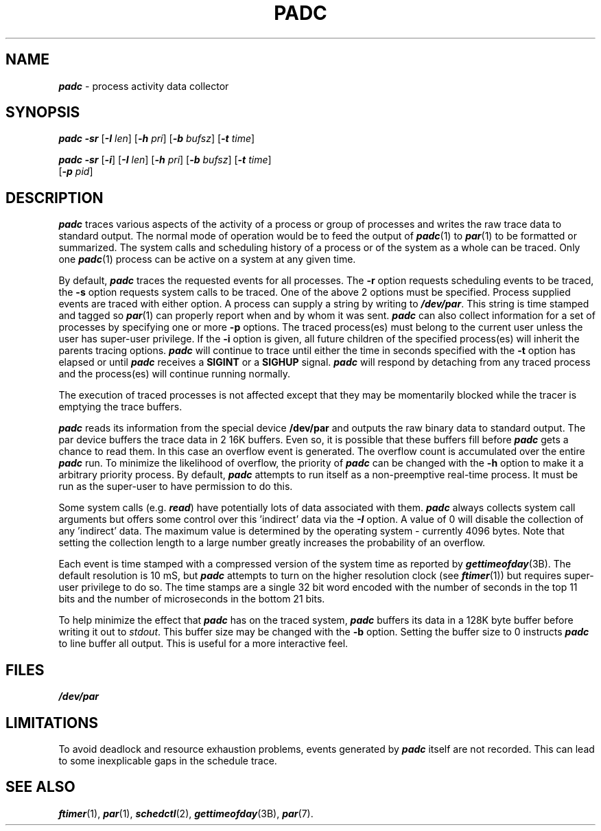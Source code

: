 '\"macro stdmacro
.nr X
.if \nX=0 .ds x} PADC 1 "" "\&"
.if \nX=1 .ds x} PADC 1 ""
.if \nX=2 .ds x} PADC 1 "" "\&"
.if \nX=3 .ds x} PADC "" "" "\&"
.TH \*(x}
.SH NAME
\f4padc\fP \- process activity data collector
.SH SYNOPSIS
\f4padc\fP
\f4\-sr\fP
[\f4\-I \f2len\f1]
[\f4\-h \f2pri\f1]
[\f4\-b \f2bufsz\f1]
[\f4\-t \f2time\f1]
.PP
\f4padc\fP
\f4\-sr\fP
[\f4\-i\fP]
[\f4\-I \f2len\f1]
[\f4\-h \f2pri\f1]
[\f4\-b \f2bufsz\f1]
[\f4\-t \f2time\f1]
.br
.ti +10
[\f4\-p \f2pid\f1]
.SH DESCRIPTION
\f4padc\fP
traces various aspects of the activity of a process or group of processes
and writes the raw trace data to standard output.
The normal mode of operation would be to feed the output of
\f4padc\fP(1)
to \f4par\fP(1) to be formatted or summarized.
The system calls and scheduling history of a process or of
the system as a whole can be traced.
Only one
\f4padc\fP(1)
process can be active on a system at any given time.
.PP
By default,
\f4padc\fP
traces the requested events for all processes.
The
.B \-r
option requests scheduling events to be traced, the
.B \-s
option requests system calls to be traced.
One of the above 2 options must be specified.
Process supplied events are traced with either option.
A process can supply a string by writing to
\f4/dev/par\fP.
This string is time stamped and tagged so
\f4par\fP(1)
can properly report when and by whom it was sent.
\f4padc\fP
can also collect information for a set of processes by specifying
one or more
.BR \-p
options.
The traced process(es) must belong to the current user unless the user
has super-user privilege.
If the
.BR \-i
option is given, all future children of the specified process(es) will
inherit the parents tracing options.
\f4padc\fP
will continue to trace until either the time in seconds specified with the
.B \-t
option has elapsed or until
\f4padc\fP
receives a
.B SIGINT
or a
.B SIGHUP
signal.
\f4padc\fP
will respond by detaching from any traced process and
the process(es) will continue running normally.
.PP
The execution of traced processes is not affected except that they may be
momentarily blocked while the tracer is emptying the
trace buffers.
.PP
\f4padc\fP
reads its information from the special
device
.B /dev/par
and outputs the raw binary data to standard output.
The par device buffers the trace data in 2 16K buffers.
Even so, it is possible that these buffers fill before
\f4padc\fP
gets a chance to read them. 
In this case an overflow event is generated.
The overflow count is accumulated over the entire
\f4padc\fP
run.
To minimize the likelihood of overflow, the priority of
\f4padc\fP
can be changed with the
.B \-h
option to make it a arbitrary priority process.
By default,
\f4padc\fP
attempts to run itself as a non-preemptive real-time process.
It must be run as the
super-user to have permission to do this.
.PP
Some system calls (e.g. \f4read\fP) have potentially lots of data
associated with them.
\f4padc\fP always collects system call arguments but offers some
control over this 'indirect' data via the
\f4\-I\fP option.
A value of 0 will disable the collection of any 'indirect' data.
The maximum value is determined by the operating system - currently
4096 bytes.
Note that setting the collection length to a large number greatly
increases the probability of an overflow.
.PP
Each event is time stamped with a compressed version of the system time
as reported by \f4gettimeofday\fP(3B).
The default resolution is 10 mS, but
\f4padc\fP
attempts to turn on the higher resolution clock (see \f4ftimer\fP(1))
but requires super-user privilege to do so.
The time stamps are a single 32 bit word encoded with the number of
seconds in the top 11 bits and the number of microseconds in the
bottom 21 bits.
.PP
To help minimize the effect that
\f4padc\fP
has on the traced system,
\f4padc\fP
buffers its data in a 128K byte buffer before writing it out to
.IR stdout .
This buffer size may be changed with the
.B \-b
option.
Setting the buffer size to 0 instructs
\f4padc\fP
to line buffer all output.
This is useful for a more interactive feel.
\.".PP
\."The format of the ascii debug output file, padc.debug, is described below.
\."Each event type has a 1 or 2 character opcode, followed by the data
\."associated with the event.
\.".TP 5
\.".B RO
\."A process has been switched out.
\.".TP 5
\.".B \-a
\."Trace page references.
\."The process activity driver will force every page
\."change within each region to cause a fault, thus all the page references
\."can be monitored.
\."The format of the page references data is as follows:
\.".sp .5v
\.".in +5n
\."A
\.".I <pregtype> <address>
\.".in -5n
\.".sp .5v
\.".I pregtype
\."is one of the "pregion type" values defined in <sys/region.h>.
\.".I address
\."is the user virtual address of the referenced page.
\.".TP 5
\.".B \-f
\."Trace page faults.
\."Address translation page faults (valid pages
\."not in memory) and page reference faults (valid page in memory, but hardware
\."valid bit disabled to emulate hardware reference bit) will be monitored.
\."The format of the page fault data is as follows:
\.".in +5n
\."F
\.".I <pregtype> <address>
\.".in -5n
\.".TP 5
\.".B \-s
\."Intercepts the  system calls and signals of the process(es).
\."The number of
\."the system call, its arguments and result are printed on the standard output.
\."String arguments are
\."dereferenced and printed as the values instead of addresses.
\."The formats look like:
\.".sp .5v
\.".in +5n
\."C
\.".I <pid><sys><value><cpuid><string><num><args>
\.".br
\."or
\.".br
\."E
\.".I <pid><sys><value><cpuid><string><num><args>
\.".in -5n
\."where
\.".RS 10
\.".PD 0
\.".TP 10
\."C
\."system call
\.".TP 10
\."E
\."system call error
\.".TP 10
\.".I pid
\."process id
\.".TP 10
\.".I sys
\."system call number
\.".TP 10
\.".I value
\."the return value of the system call
\.".TP 10
\.".I cpuid
\."on  the processor
\.".I cpuid
\."that system call is executed
\.".TP 10
\.".I string
\."0 = no string argument
\.".br
\."1 = 1 string argument
\.".br
\."2 = 2 string arguments
\.".br
\.".TP 10
\.".I num
\."number of arguments
\.".TP 10
\.".I args
\."arguments
\.".RE
\.".sp .5v
\.".TP 5
\.".B \-r
\."Trace scheduling history.
\."This option provides the information about the processes added
\."to the run queue, which processes called swtch() to give up CPU, and the
\."processes who gained the CPU to run.
\."Under this option, the profiling clock period is set to
\."1.11 milliseconds, which is used for time-stamping each event.
\."Since  this option
\."is used to monitor the scheduling history that is relevant to
\."all the processes, it is automatically changed to multi-processes mode.
\."This option produces four different formats:
\.".sp
\.".RS
\."RR
\.".I <pid> <pri> 0 <rtpri> <cpuid> <timestamp>
\.".br
\.".RS 5
\.".PD 0
\.".TP 10
\."RR
\."the process is put into the run queue
\.".TP 10
\.".I pid
\."process id
\.".TP 10
\.".I pri
\."process priority
\.".TP 10
\.".I rtpri
\."real-time priority
\.".TP 10
\.".I cpuid
\."processor ID (on MP systems)
\.".TP 10
\.".I timestamp
\."profiling clock
\.".RE
\.".sp
\."RO
\.".I <pid><pri><reasons><rtpri><cpuid><timestamp>
\.".RS 5
\.".PD 0
\.".TP 10
\."RO
\."the process that called swtch() to give up the CPU
\.".TP 10
\.".I reasons
\."the reason for calling swtch():
\.".RS 10
\.".PD 0
\.".TP 7
\."0x01 =
\."must run on other CPU
\.".TP 7
\."0x02 =
\."wait for semaphore
\.".TP 7
\."0x04 =
\."preempted
\.".TP 7
\."0x08 =
\."yield
\.".TP 7
\."0x10 =
\."stopped by signal
\.".TP 7
\."0x20 =
\."process exit
\.".RE
\.".RE
\.".sp
\."RN
\.".I <pid> <pri> <idle> <rtpri> <cpuid> <timestamp>
\.".RS 5
\.".PD 0
\.".TP 10
\."RN
\."the process that gains control of the CPU
\.".TP 10
\.".I idle
\."the reasons for those processes that are on the run queue and have 
\."higher priority but are ineligible to run:
\.".RS 10
\.".PD 0
\.".TP 7
\."0x01 =
\."kernel stack is used on another CPU
\.".TP 7
\."0x02 =
\."not in core
\.".TP 7
\."0x04 =
\."only allowed to run on other CPU
\.".TP 7
\."0x08 =
\."FP on another CPU
\.".TP 7
\."0x10 =
\."non-runnable graphics process
\.".TP 7
\."0x20 =
\."run queue is null
\.".RE
\.".RE
\.".sp
\."RI
\.".I <cpuid> <idle> <timestamp>
\.".RS 5
\.".PD 0
\.".TP 10
\."RI
\."the CPU is idle
\.".TP 10
\.".I idle
\."the reasons for those processes who are on the run queue but ineligible 
\."to run for the moment (see above).
\.".RE
\.".RE
\.".sp
\.".PP
\."Additional system information is formatted as follows:
\.".sp .5v
\.".in +5n
\."L
\.".I <number>
\.".in -5n
\.".RS 10
\.".PD 0
\.".TP 10
\."L
\.".I lbolt
\.".TP 10
\.".I number
\."time in HZ since last boot (HZ is defined in <sys/param.h>)
\.".RE
\.".sp
\.".in +5n
\."S
\.".I <time>
\.".in -5n
\.".RS 10
\.".PD 0
\.".TP 10
\."S
\."system time
\.".TP 10
\.".I time
\."the system time used by the process
\.".RE
\.".sp
\.".in +5n
\."U
\.".I <time>
\.".in -5n
\.".RS 10
\.".PD 0
\.".TP 10
\."U
\."user time
\.".TP 10
\.".I time
\."the user time used by the process
\.".RE
\.".sp
\.".in +5n
\."O
\.".I <number>
\.".in -5n
\.".RS 10
\.".PD 0
\.".TP 10
\."O
\."overflow
\.".TP 10
\.".I number
\."the number of the events overflowed the buffer since the last O token
\.".RE
\.".sp
\.".in +5n
\."N
\.".I <pid> <name>
\.".in -5n
\.".RS 10
\.".PD 0
\.".TP 10
\."N
\."dump the process name when it is first time traced
\.".TP 10
\."name
\."process name
\.".RE
\.".sp
\.".in +5n
\."K
\.".I <pid>
\.".in -5n
\.".RS 9
\.".PD 0
\.".TP 10
\."K
\."process was killed
\.".RE
\.".sp
.SH FILES
\f4/dev/par\fP
.SH LIMITATIONS
To avoid deadlock and resource exhaustion problems, events generated by
\f4padc\fP
itself are not recorded.
This can lead to some inexplicable gaps in the schedule trace.
.SH "SEE ALSO"
\f4ftimer\fP(1),
\f4par\fP(1),
\f4schedctl\fP(2),
\f4gettimeofday\fP(3B),
\f4par\fP(7).
